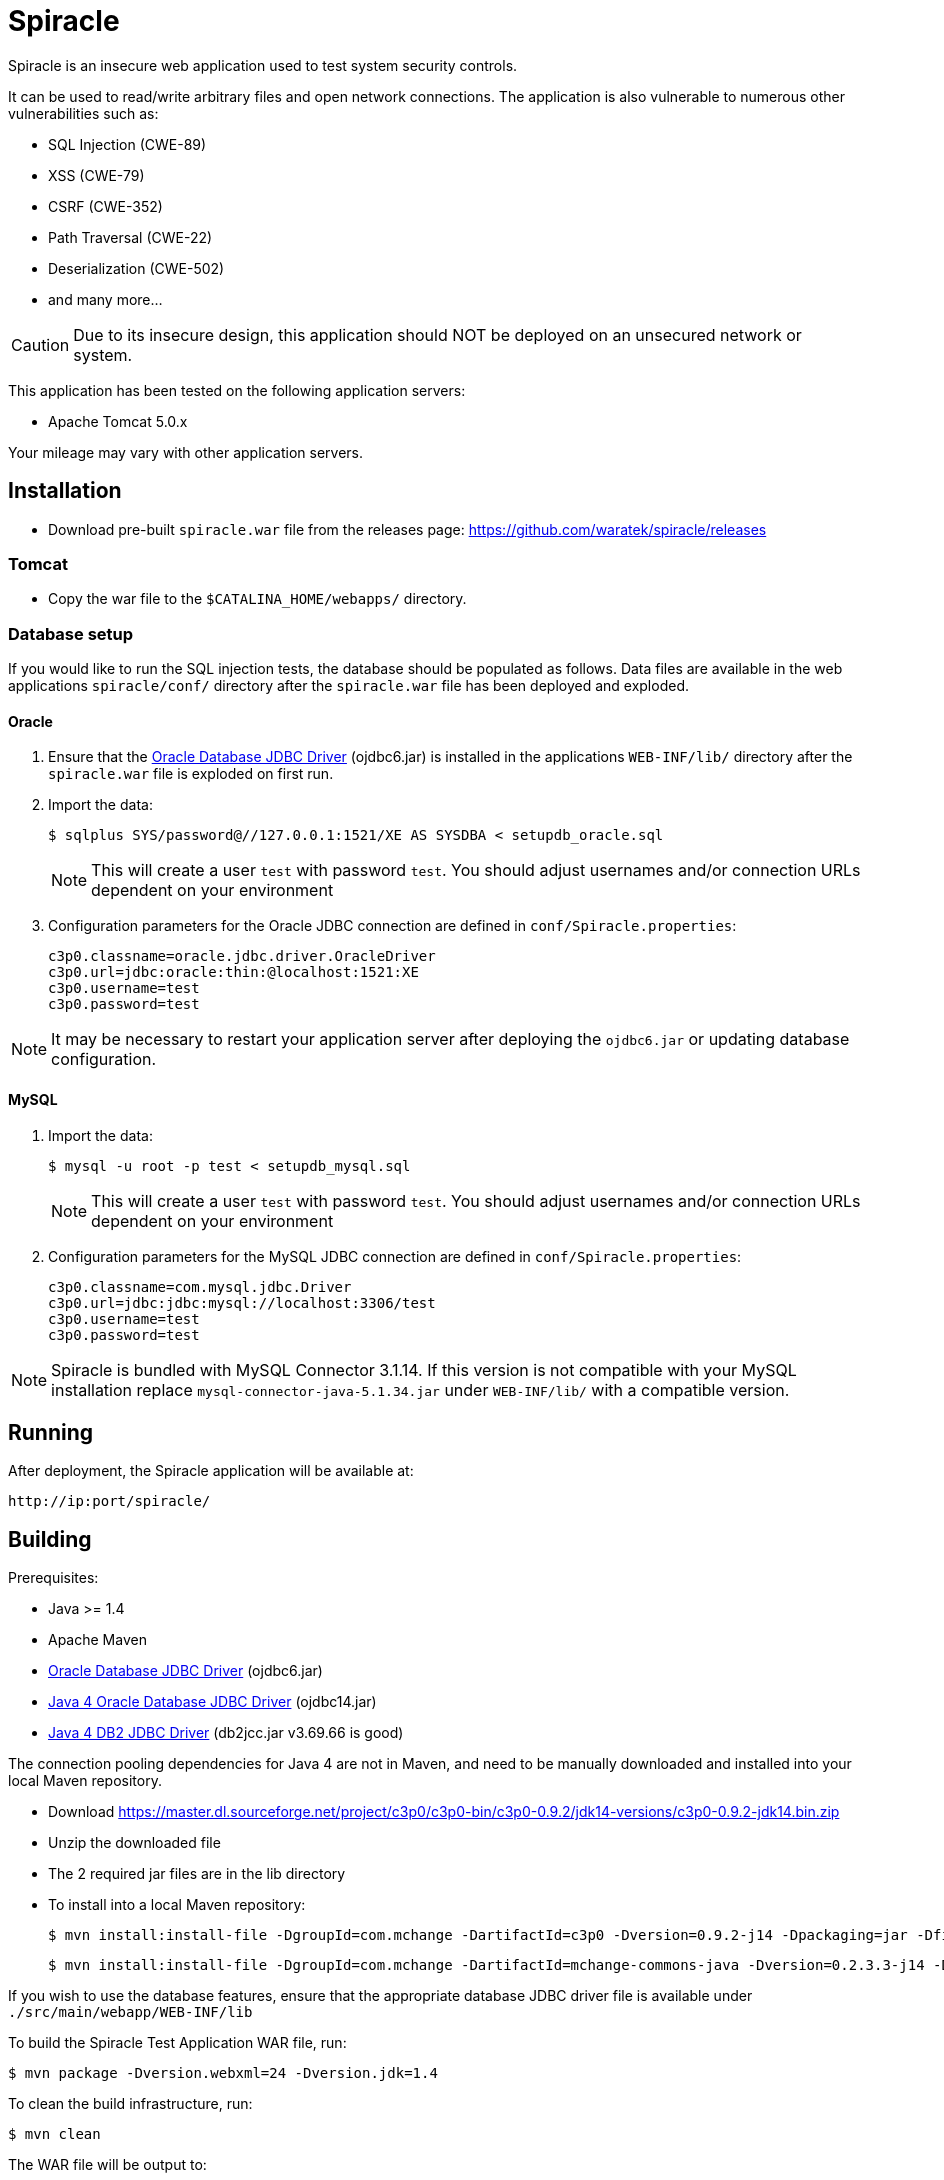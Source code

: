 = Spiracle

Spiracle is an insecure web application used to test system security controls. 

It can be used to read/write arbitrary files and open network connections.
The application is also vulnerable to numerous other vulnerabilities such as:

* SQL Injection (CWE-89)
* XSS (CWE-79)
* CSRF (CWE-352)
* Path Traversal (CWE-22)
* Deserialization (CWE-502)
* and many more...

CAUTION: Due to its insecure design, this application should NOT be deployed on an unsecured network or system.

This application has been tested on the following application servers:

* Apache Tomcat 5.0.x

Your mileage may vary with other application servers.

== Installation

* Download pre-built `spiracle.war` file from the releases page: https://github.com/waratek/spiracle/releases

=== Tomcat

* Copy the war file to the `$CATALINA_HOME/webapps/` directory.

=== Database setup

If you would like to run the SQL injection tests, the database should be populated as follows. Data files are available in the web applications `spiracle/conf/` directory after the `spiracle.war` file has been deployed and exploded.

==== Oracle

. Ensure that the link:http://www.oracle.com/technetwork/database/enterprise-edition/jdbc-112010-090769.html[Oracle Database JDBC Driver] (ojdbc6.jar) is installed in the applications `WEB-INF/lib/` directory after the `spiracle.war` file is exploded on first run.
. Import the data:
+
----
$ sqlplus SYS/password@//127.0.0.1:1521/XE AS SYSDBA < setupdb_oracle.sql
----
+
NOTE: This will create a user `test` with password `test`. You should adjust usernames and/or connection URLs dependent on your environment
+
. Configuration parameters for the Oracle JDBC connection are defined in `conf/Spiracle.properties`:
+
----
c3p0.classname=oracle.jdbc.driver.OracleDriver
c3p0.url=jdbc:oracle:thin:@localhost:1521:XE
c3p0.username=test
c3p0.password=test
----

NOTE: It may be necessary to restart your application server after deploying the `ojdbc6.jar` or updating database configuration.

==== MySQL
. Import the data:
+
----
$ mysql -u root -p test < setupdb_mysql.sql
----
+
NOTE: This will create a user `test` with password `test`. You should adjust usernames and/or connection URLs dependent on your environment
+
. Configuration parameters for the MySQL JDBC connection are defined in `conf/Spiracle.properties`:
+
----
c3p0.classname=com.mysql.jdbc.Driver
c3p0.url=jdbc:jdbc:mysql://localhost:3306/test
c3p0.username=test
c3p0.password=test
----

NOTE: Spiracle is bundled with MySQL Connector 3.1.14. If this version is not compatible with your MySQL installation replace `mysql-connector-java-5.1.34.jar` under `WEB-INF/lib/` with a compatible version.

== Running

After deployment, the Spiracle application will be available at:

----
http://ip:port/spiracle/
----

== Building

Prerequisites:

* Java >= 1.4
* Apache Maven
* link:http://www.oracle.com/technetwork/database/enterprise-edition/jdbc-112010-090769.html[Oracle Database JDBC Driver] (ojdbc6.jar)
* link:https://www.oracle.com/technetwork/apps-tech/jdbc-10201-088211.html[Java 4 Oracle Database JDBC Driver] (ojdbc14.jar)
* link:http://www-01.ibm.com/support/docview.wss?uid=swg21363866[Java 4 DB2 JDBC Driver] (db2jcc.jar v3.69.66 is good)

The connection pooling dependencies for Java 4 are not in Maven, and need to be manually downloaded and installed into your local Maven repository.

 - Download https://master.dl.sourceforge.net/project/c3p0/c3p0-bin/c3p0-0.9.2/jdk14-versions/c3p0-0.9.2-jdk14.bin.zip
 - Unzip the downloaded file
 - The 2 required jar files are in the lib directory
 - To install into a local Maven repository:

    $ mvn install:install-file -DgroupId=com.mchange -DartifactId=c3p0 -Dversion=0.9.2-j14 -Dpackaging=jar -Dfile=c3p0-0.9.2-jdk14.jar

    $ mvn install:install-file -DgroupId=com.mchange -DartifactId=mchange-commons-java -Dversion=0.2.3.3-j14 -Dpackaging=jar -Dfile=mchange-commons-java-0.2.3.3-jdk14.jar

If you wish to use the database features, ensure that the appropriate database JDBC driver file is available under `./src/main/webapp/WEB-INF/lib`

To build the Spiracle Test Application WAR file, run:

 $ mvn package -Dversion.webxml=24 -Dversion.jdk=1.4


To clean the build infrastructure, run:

 $ mvn clean

The WAR file will be output to:

 ./target/spiracle.war

== License

----
Copyright 2018 Waratek Ltd.

Licensed under the Apache License, Version 2.0 (the "License");
you may not use this file except in compliance with the License.
You may obtain a copy of the License at

    http://www.apache.org/licenses/LICENSE-2.0

Unless required by applicable law or agreed to in writing, software
distributed under the License is distributed on an "AS IS" BASIS,
WITHOUT WARRANTIES OR CONDITIONS OF ANY KIND, either express or implied.
See the License for the specific language governing permissions and
limitations under the License.
----

